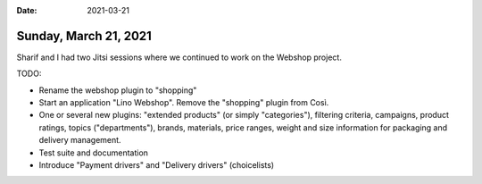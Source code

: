:date: 2021-03-21

======================
Sunday, March 21, 2021
======================

Sharif and I had two Jitsi sessions where we continued to work on the Webshop
project.

TODO:

- Rename the webshop plugin to "shopping"

- Start an application "Lino Webshop". Remove the "shopping" plugin from Così.

- One or several new plugins: "extended products" (or simply "categories"),
  filtering criteria, campaigns, product ratings, topics ("departments"),
  brands, materials, price ranges, weight and size information for packaging and
  delivery management.

- Test suite and documentation

- Introduce "Payment drivers" and "Delivery drivers" (choicelists)
